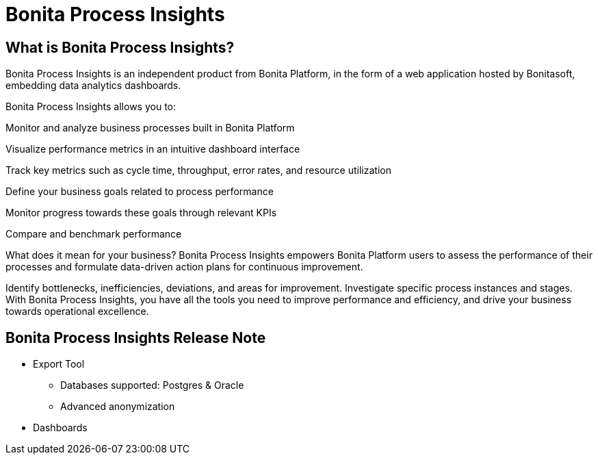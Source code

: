 = Bonita Process Insights
:description: An explanation of what Bonita Process Insights is and how it can help you.


== What is Bonita Process Insights?


Bonita Process Insights is an independent product from Bonita Platform, in the form of a web application hosted by Bonitasoft, embedding data analytics dashboards.

Bonita Process Insights allows you to:

Monitor and analyze business processes built in Bonita Platform

Visualize performance metrics in an intuitive dashboard interface

Track key metrics such as cycle time, throughput, error rates, and resource utilization

Define your business goals related to process performance

Monitor progress towards these goals through relevant KPIs

Compare and benchmark performance

What does it mean for your business?
Bonita Process Insights empowers Bonita Platform users to assess the performance of their processes and formulate data-driven action plans for continuous improvement.

Identify bottlenecks, inefficiencies, deviations, and areas for improvement. Investigate specific process instances and stages. With Bonita Process Insights, you have all the tools you need to improve performance and efficiency, and drive your business towards operational excellence.


== Bonita Process Insights Release Note

* Export Tool
** Databases supported: Postgres & Oracle
** Advanced anonymization

* Dashboards